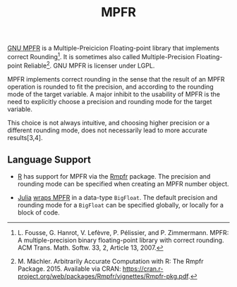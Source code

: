 #+TITLE: MPFR

[[http://www.mpfr.org/][GNU MPFR]] is a Multiple-Preicicion Floating-point
library that implements correct Rounding[1]. It is sometimes also called
Multiple-Precision Floating-point Reliable[2]. GNU MPFR is licenser under LGPL.

MPFR implements correct rounding in the sense that the result of an MPFR
operation is rounded to fit the precision, and according to the rounding mode
of the target variable. A major inhibit to the usability of MPFR is the need to
explicitly choose a precision and rounding mode for the target variable.

This choice is not always intuitive, and choosing higher precision or a
different rounding mode, does not necessarily lead to more accurate
results[3,4].

[1] L. Fousse, G. Hanrot, V. Lefèvre, P. Pélissier, and P. Zimmermann. MPFR: A
multiple-precision binary floating-point library with correct rounding. ACM
Trans. Math. Softw. 33, 2, Article 13, 2007.

[2] M. Mächler. Arbitrarily Accurate Computation with R: The Rmpfr
Package. 2015. Available via CRAN:
https://cran.r-project.org/web/packages/Rmpfr/vignettes/Rmpfr-pkg.pdf.

[3] A. Cuyt, B. Verdonk, S. Becuwe, and P. Kuterna. A Remarkable Example of
Catastrophic Cancellation Unraveled. Computing 66(3): 309–320, 2001.

[4] H. Kawabata, H. Iwasaki, and P. Thiemann. Improving Floating-Point Numbers:
A Lazy Approach to Adaptive Accuracy Refinement for Numerical Computations.
Programming Languages and Systems: 25th European Symposium on Programming,
ESOP, 390-418. Springer, 2016.

** Language Support

  * [[https://www.r-project.org/about.html][R]] has support for MPFR via the
    [[https://cran.r-project.org/web/packages/Rmpfr/index.html][Rmpfr]]
    package. The precision and rounding mode can be specified when creating an
    MPFR number object.

  * [[http://julialang.org/][Julia]]
    [[http://docs.julialang.org/en/release-0.4/manual/integers-and-floating-point-numbers/#arbitrary-precision-arithmetic][wraps
    MPFR]] in a data-type =BigFloat=. The default precision and rounding mode for a
    =BigFloat= can be specified globally, or locally for a block of code.
